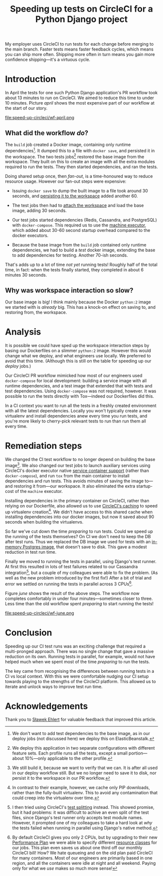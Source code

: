 #+title: Speeding up tests on CircleCI for a Python Django project
#+category: Python
#+category: CircleCI

My employer uses CircleCI to run tests for each change before merging
to the main branch. Faster tests means faster feedback cycles, which
means you can ship more often. Shipping more often in turn means you
gain more confidence shipping---it's a virtuous cycle.

#+toc: headlines 1

* Introduction

  In April the tests for one such Python Django application's PR
  workflow took about 13 minutes to run on CircleCI. We aimed to
  reduce this time to under 10 minutes. Picture [[april]] shows the most
  expensive part of our workflow at the start of our story.

  #+name: april
  #+caption: Starting Workflow (13m 24s)
  file:speed-up-circleci/wf-april.png
  # https://circleci.com/workflow-run/f54145e7-1cbd-415d-90c0-ce7047bdcfbe

** What did the workflow /do/?

   The =build= job created a Docker image, containing only runtime
   dependencies[fn::We don't want to add test dependencies to the base
   image, as in our deploy jobs (not discussed here) we deploy this on
   ElasticBeanstalk.]. It dumped this to a file with =docker save=, and
   persisted it in the workspace. The two tests jobs[fn::We deploy this
   application in two separate configurations with different feature
   sets. Each profile runs all the tests, except a small
   portion---about 10%---only applicable to the other profile.]
   restored the base image from the workspace. They built on this to
   create an image with all the extra modules required to run the
   tests. They then started dependencies, and ran the tests.

   Doing shared setup once, then /fan-out/, is a time-honoured way to
   reduce resource usage. However our fan-out steps were expensive:

   - Issuing =docker save= to dump the built image to a file took around
     30 seconds, and [[https://circleci.com/docs/2.0/configuration-reference/#persist_to_workspace][persisting it to the workspace]] added another 60.

   - The test jobs then had to [[https://circleci.com/docs/2.0/configuration-reference/#attach_workspace][attach the workspace]] and load the base
     image, adding 30 seconds.

   - Our test jobs started dependencies (Redis, Cassandra, and
     PostgreSQL) with =docker-compose=. This required us to use the
     [[https://circleci.com/docs/2.0/executor-types/][machine executor]], which added about 30-60 second startup overhead
     compared to the docker executors.

   - Because the base image from the =build= job contained only runtime
     dependencies, we had to build a /test/ docker image, extending the
     base to add dependencies for testing. Another 70-ish seconds.

   That's adds up to a lot of time /not yet/ running tests! Roughly half
   of the total time, in fact: when the tests finally started, they
   completed in about 6 minutes 30 seconds.

** Why was workspace interaction so slow?

   Our base image is big! I think mainly because the Docker =python:2=
   image we started with is /already/ big. This has a knock-on effect on
   saving to, and restoring from, the workspace.

* Analysis

  It is possible we could have sped up the workspace interaction steps
  by basing our Dockerfiles on a slimmer =python:2= image. However this
  would change what we deploy, and what engineers use locally. We
  preferred to avoid that this time. (Although this is still on the
  table for speeding up our /deploy/ jobs.)

  Our CircleCI PR workflow mimicked how most of our engineers used
  =docker-compose= for local development: building a service image with
  all runtime dependencies, and a test image that extended that with
  tests and test dependencies. Using =docker-compose= was not required,
  however. It was possible to run the tests directly with Tox---indeed
  our Dockerfiles did this.

  In a CI context you want to run all the tests in a freshly created
  environment with all the latest dependencies. Locally you won't
  typically create a new virtualenv and install dependencies anew
  every time you run tests, and you're more likely to cherry-pick
  relevant tests to run than run them all every time.

* Remediation steps

  We changed the CI test workflow to no longer depend on building the
  base image[fn::We still build it, because we want to verify that we
  can. It is after all used in our deploy workflow still. But we no
  longer need to save it to disk, nor persist it to the workspace in
  our PR workflow.]. We also changed our test jobs to launch
  auxiliary services using CircleCI's docker executor native [[https://circleci.com/docs/2.0/configuration-reference/#docker--machine--macosexecutor][service
  container support]] (rather than =docker-compose=), and run =tox= from
  the main container to install dependencies and run tests. This
  avoids minutes of saving the image to---and restoring it from---our
  workspace. It also eliminated the extra startup-cost of the =machine=
  executor.

  Installing dependencies in the primary container on CircleCI, rather
  than relying on our Dockerfile, also allowed us to use [[https://circleci.com/docs/2.0/language-python/#cache-dependencies][CircleCI's
  caching]] to speed up virtualenv creation[fn::In contrast to their
  example, however, we cache only PIP downloads, rather than the
  fully-built virtualenv. This to avoid any contamination that could
  creep into the virtualenv over time.]. We didn't have access to this
  shared cache when installing dependencies into our docker images,
  but now it saved about 90 seconds when building the virtualenvs.

  So far we've cut down the time /preparing/ to run tests. Could we
  speed up the running of the tests themselves? On CI we don't need to
  keep the DB after test runs. Thus we replaced the DB image we used
  for tests with an [[https://circleci.com/docs/2.0/databases/][in-memory Postgres image]], that doesn't save to
  disk. This gave a modest reduction in test run time.

  Finally we moved to running the tests in parallel, using Django's
  test runner. At first this resulted in lots of test failures related
  to our Cassandra integration[fn::I then tried using CircleCI's [[https://circleci.com/docs/2.0/parallelism-faster-jobs/#splitting-test-files][test
  splitting]] instead. This showed promise, but it had problems: it was
  difficult to achive an even split of the test files, since Django's
  test runner only accepts test module names. However, it prompted one
  of my colleagues to take a hard look at /why/ the tests failed when
  running in parallel using Django's native method.], but a couple of
  my colleagues were able to fix the problem. (As well as the new
  problem introduced by the first fix!) After a bit of trial and error
  we settled on running the tests in parallel across 3 CPUs[fn::By
  default CircleCI gives you only 2 CPUs, but by upgrading to their
  new [[https://circleci.com/pricing/usage/][Performance Plan]] we were able to specify different [[https://circleci.com/docs/2.0/configuration-reference/#resource_class][resource
  classes]] for our jobs. This plan even saves us about one third off
  our monthly CircleCI bill! How? We hate queueing and on the old plan
  paid CircleCI for many containers. Most of our engineers are
  primarily based in one region, and all the containers were idle at
  night and all weekend. Paying only for what we /use/ makes so much
  more sense!].

  Figure [[june]] shows the result of the above steps. The workflow now
  completes comfortably in under four minutes---sometimes closer to
  three. Less time than the old workflow spent /preparing/ to start
  running the tests!

  #+name: june
  #+caption: Final Workflow (3m 48s)
  file:speed-up-circleci/wf-june.png
  # https://circleci.com/workflow-run/0163111c-a34a-4bc5-9a1c-34ed32210bc5

* Conclusion

  Speeding up our CI test runs was an exciting challenge that required
  a multi-pronged approach. There was no single change that gave a
  massive reduction on its own. Running tests in parallel, for
  example, would not have helped much when we spent most of the time
  /preparing/ to run the tests.

  The key came from recognising the differences between running tests
  in a CI vs local context. With this we were comfortable nudging our
  CI setup towards playing to the strengths of the CircleCI platform.
  This allowed us to iterate and unlock ways to improve test run time.

* Acknowledgements

  Thank you to [[http://slafs.net/][Sławek Ehlert]] for valuable feedback that improved this
  article.
* Abstract                                                         :noexport:

I outline how we reduced the time to run a Django application's CI
test suite from about 13 minutes to under 4 minutes.
